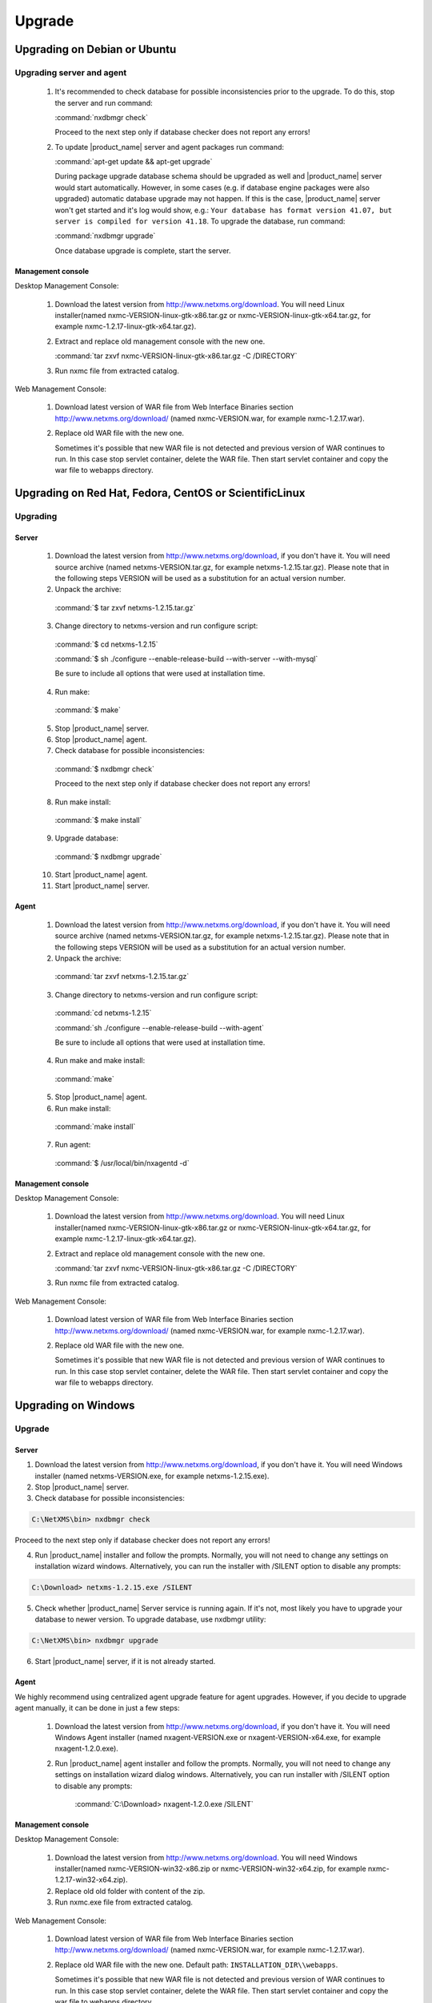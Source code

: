 .. _upgrade:

#######
Upgrade
#######

Upgrading on Debian or Ubuntu
=============================

Upgrading server and agent
--------------------------

 1. It's recommended to check database for possible inconsistencies
    prior to the upgrade. To do this, stop the server and run command:

    :command:`nxdbmgr check`

    Proceed to the next step only if database checker does not report any errors!

 2. To update |product_name| server and agent packages run command:

    :command:`apt-get update && apt-get upgrade`

    During package upgrade database schema should be upgraded as well and 
    |product_name| server would start automatically. However, in some cases 
    (e.g. if database engine packages were also upgraded) automatic database
    upgrade may not happen. If this is the case, |product_name| server won't
    get started and it's log would show, e.g.: ``Your database has format
    version 41.07, but server is compiled for version 41.18``. To upgrade
    the database, run command:

    :command:`nxdbmgr upgrade`

    Once database upgrade is complete, start the server. 


Management console
~~~~~~~~~~~~~~~~~~

Desktop Management Console:

 1. Download the latest version from http://www.netxms.org/download. You will need
    Linux installer(named nxmc-VERSION-linux-gtk-x86.tar.gz or
    nxmc-VERSION-linux-gtk-x64.tar.gz, for example nxmc-1.2.17-linux-gtk-x64.tar.gz).

 2. Extract and replace old management console with the new one.

    :command:`tar zxvf nxmc-VERSION-linux-gtk-x86.tar.gz -C /DIRECTORY`

 3. Run nxmc file from extracted catalog.

Web Management Console:

  1. Download latest version of WAR file from Web Interface Binaries section 
     http://www.netxms.org/download/ (named nxmc-VERSION.war, for example
     nxmc-1.2.17.war).

  2. Replace old WAR file with the new one.

     Sometimes it's possible that new WAR file is not detected and previous
     version of WAR continues to run. In this case stop servlet container, 
     delete the WAR file. Then start servlet container and copy the war
     file to webapps directory. 


Upgrading on Red Hat, Fedora, CentOS or ScientificLinux
=======================================================

Upgrading
---------

Server
~~~~~~

  1. Download the latest version from http://www.netxms.org/download, if you don't have it. You will need source archive (named netxms-VERSION.tar.gz, for example netxms-1.2.15.tar.gz). Please note that in the following steps VERSION will be used as a substitution for an actual version number.
  2. Unpack the archive:

    :command:`$ tar zxvf netxms-1.2.15.tar.gz`

  3. Change directory to netxms-version and run configure script:

    :command:`$ cd netxms-1.2.15`

    :command:`$ sh ./configure --enable-release-build --with-server --with-mysql`

    Be sure to include all options that were used at installation time.


  4. Run make:

    :command:`$ make`

  5. Stop |product_name| server.

  6. Stop |product_name| agent.

  7. Check database for possible inconsistencies:

    :command:`$ nxdbmgr check`

    Proceed to the next step only if database checker does not report any errors!

  8. Run make install:

    :command:`$ make install`

  9. Upgrade database:

    :command:`$ nxdbmgr upgrade`

  10. Start |product_name| agent.

  11. Start |product_name| server.

Agent
~~~~~

  1. Download the latest version from http://www.netxms.org/download, if you don't
     have it. You will need source archive (named netxms-VERSION.tar.gz, for example
     netxms-1.2.15.tar.gz). Please note that in the following steps VERSION will be
     used as a substitution for an actual version number.

  2. Unpack the archive:

    :command:`tar zxvf netxms-1.2.15.tar.gz`

  3. Change directory to netxms-version and run configure script:

    :command:`cd netxms-1.2.15`

    :command:`sh ./configure --enable-release-build --with-agent`

    Be sure to include all options that were used at installation time.

  4. Run make and make install:

    :command:`make`

  5. Stop |product_name| agent.

  6. Run make install:

    :command:`make install`

  7. Run agent:

    :command:`$ /usr/local/bin/nxagentd -d`

Management console
~~~~~~~~~~~~~~~~~~

Desktop Management Console:

 1. Download the latest version from http://www.netxms.org/download. You will need
    Linux installer(named nxmc-VERSION-linux-gtk-x86.tar.gz or
    nxmc-VERSION-linux-gtk-x64.tar.gz, for example nxmc-1.2.17-linux-gtk-x64.tar.gz).

 2. Extract and replace old management console with the new one.

    :command:`tar zxvf nxmc-VERSION-linux-gtk-x86.tar.gz -C /DIRECTORY`

 3. Run nxmc file from extracted catalog.

Web Management Console:

  1. Download latest version of WAR file from Web Interface Binaries section
     http://www.netxms.org/download/ (named nxmc-VERSION.war, for example
     nxmc-1.2.17.war).

  2. Replace old WAR file with the new one.

     Sometimes it's possible that new WAR file is not detected and previous
     version of WAR continues to run. In this case stop servlet container, 
     delete the WAR file. Then start servlet container and copy the war
     file to webapps directory. 


Upgrading on Windows
====================

Upgrade
-------

Server
~~~~~~

1. Download the latest version from http://www.netxms.org/download, if you don't have it. You will need Windows installer (named netxms-VERSION.exe, for example netxms-1.2.15.exe).

2. Stop |product_name| server.

3. Check database for possible inconsistencies:

.. code-block:: cfg

  C:\NetXMS\bin> nxdbmgr check

Proceed to the next step only if database checker does not report any errors!

4. Run |product_name| installer and follow the prompts. Normally, you will not need to change any settings on installation wizard windows. Alternatively, you can run the installer with /SILENT option to disable any prompts:

.. code-block:: cfg

  C:\Download> netxms-1.2.15.exe /SILENT

5. Check whether |product_name| Server service is running again. If it's not, most likely you have to upgrade your database to newer version. To upgrade database, use nxdbmgr utility:

.. code-block:: cfg

  C:\NetXMS\bin> nxdbmgr upgrade

6. Start |product_name| server, if it is not already started.

Agent
~~~~~

We highly recommend using centralized agent upgrade feature for agent upgrades.
However, if you decide to upgrade agent manually, it can be done in just a few steps:

  1. Download the latest version from http://www.netxms.org/download, if you don't
     have it. You will need Windows Agent installer (named nxagent-VERSION.exe or
     nxagent-VERSION-x64.exe, for example nxagent-1.2.0.exe).

  2. Run |product_name| agent installer and follow the prompts. Normally, you will not need
     to change any settings on installation wizard dialog windows. Alternatively, you
     can run installer with /SILENT option to disable any prompts:

      :command:`C:\Download> nxagent-1.2.0.exe /SILENT`

Management console
~~~~~~~~~~~~~~~~~~

Desktop Management Console:

 1. Download the latest version from http://www.netxms.org/download. You will need
    Windows installer(named nxmc-VERSION-win32-x86.zip or
    nxmc-VERSION-win32-x64.zip, for example nxmc-1.2.17-win32-x64.zip).

 2. Replace old old folder with content of the zip.

 3. Run nxmc.exe file from extracted catalog.

Web Management Console:

  1. Download latest version of WAR file from Web Interface Binaries section
     http://www.netxms.org/download/ (named nxmc-VERSION.war, for example
     nxmc-1.2.17.war).

  2. Replace old WAR file with the new one. Default path: ``INSTALLATION_DIR\\webapps``.

     Sometimes it's possible that new WAR file is not detected and previous
     version of WAR continues to run. In this case stop servlet container, 
     delete the WAR file. Then start servlet container and copy the war
     file to webapps directory. 


Generic upgrade using source tarball
====================================

Server
------

  1. Download the latest version from http://www.netxms.org/download, if you don't have it. You will need source archive (named netxms-VERSION.tar.gz, for example netxms-1.2.15.tar.gz). Please note that in the following steps VERSION will be used as a substitution for an actual version number.
  2. Unpack the archive:

    :command:`$ tar zxvf netxms-1.2.15.tar.gz`

  3. Change directory to netxms-version and run configure script:

    :command:`$ cd netxms-1.2.15`

    :command:`$ sh ./configure --enable-release-build --with-server --with-mysql`

    Be sure to include all options that were used at installation time.


  4. Run make:

    :command:`$ make`

  5. Stop |product_name| server.

  6. Stop |product_name| agent.

  7. Check database for possible inconsistencies:

    :command:`$ nxdbmgr check`

    Proceed to the next step only if database checker does not report any errors!

  8. Run make install:

    :command:`$ make install`

  9. Upgrade database:

    :command:`$ nxdbmgr upgrade`

  10. Start |product_name| agent.

  11. Start |product_name| server.

Agent
-----

  1. Download the latest version from http://www.netxms.org/download, if you don't
     have it. You will need source archive (named netxms-VERSION.tar.gz, for example
     netxms-1.2.15.tar.gz). Please note that in the following steps VERSION will be
     used as a substitution for an actual version number.

  2. Unpack the archive:

    :command:`tar zxvf netxms-1.2.15.tar.gz`

  3. Change directory to netxms-version and run configure script:

    :command:`cd netxms-1.2.15`

    :command:`sh ./configure --enable-release-build --with-agent`

    Be sure to include all options that were used at installation time.

  4. Run make and make install:

    :command:`make`

  5. Stop |product_name| agent.

  6. Run make install:

    :command:`make install`

  7. Run agent:

    :command:`$ /usr/local/bin/nxagentd -d`

.. _agent-remote-update:

Centralized agent upgrade
=========================

You can use  :ref:`package_mngr` functionality to perform centralized upgrade of
|product_name| agents. 
